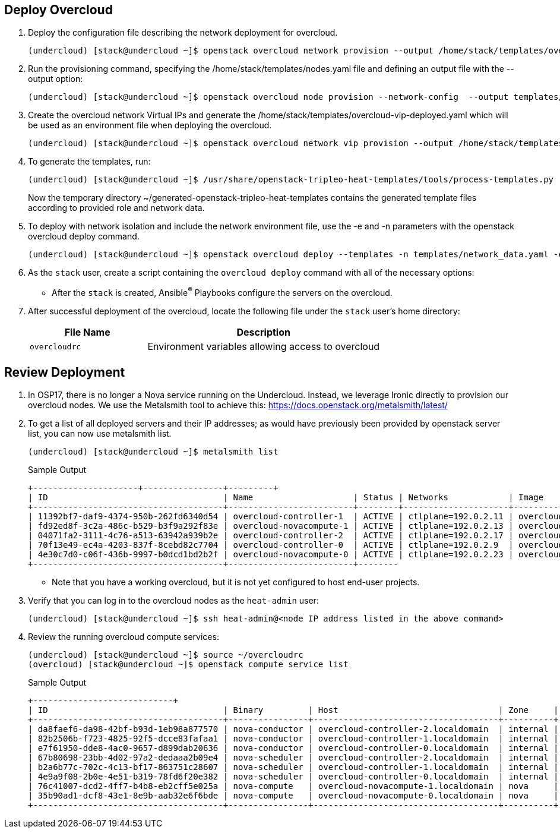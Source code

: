 == Deploy Overcloud

. Deploy the configuration file describing the network deployment for overcloud.

+
[source,sh]
----
(undercloud) [stack@undercloud ~]$ openstack overcloud network provision --output /home/stack/templates/overcloud-networks-deployed.yaml templates/network_data.yaml
----

. Run the provisioning command, specifying the  /home/stack/templates/nodes.yaml file and defining an output file with the --output option:
+
[source,sh]
----
(undercloud) [stack@undercloud ~]$ openstack overcloud node provision --network-config  --output templates/baremetal_environment.yaml /home/stack/templates/nodes.yaml
----

. Create the overcloud network Virtual IPs and generate the /home/stack/templates/overcloud-vip-deployed.yaml which will be used as an environment file when deploying the overcloud.
+
[source,sh]
----
(undercloud) [stack@undercloud ~]$ openstack overcloud network vip provision --output /home/stack/templates/overcloud-vip-deployed.yaml /home/stack/templates/vip_data.yaml --stack overcloud-vips
----

. To generate the templates, run:
+
[source,sh]
----
(undercloud) [stack@undercloud ~]$ /usr/share/openstack-tripleo-heat-templates/tools/process-templates.py       -p /usr/share/openstack-tripleo-heat-templates       -r ~/templates/roles_data.yaml       -n ~/templates/network_data.yaml       -o ~/generated-openstack-tripleo-heat-templates --safe
----
Now the temporary directory ~/generated-openstack-tripleo-heat-templates contains the generated template files according to provided role and network data. 

. To deploy with network isolation and include the network environment file, use the -e and -n parameters with the openstack overcloud deploy command. 
+
[source,sh]
----
(undercloud) [stack@undercloud ~]$ openstack overcloud deploy --templates -n templates/network_data.yaml -e templates/overcloud-networks-deployed.yaml -e templates/baremetal_environment.yaml   -e containers-prepare-parameter.yaml   -e /home/stack/generated-openstack-tripleo-heat-templates/environments/network-environment.yaml -e /home/stack/generated-openstack-tripleo-heat-templates/environments/net-multiple-nics.yaml  -e /home/stack/templates/overcloud-vip-deployed.yaml
----


. As the `stack` user, create a script containing the `overcloud deploy` command with all of the necessary options:

* After the `stack` is created, Ansible^(R)^ Playbooks configure the servers on the overcloud.

. After successful deployment of the overcloud, locate the following file under the `stack` user's home directory:
+
[cols="1,2",caption="",options="header"]
|===============
| File Name | Description
| `overcloudrc` | Environment variables allowing access to overcloud
|===============

== Review Deployment

. In OSP17, there is no longer a Nova service running on the Undercloud. Instead, we leverage Ironic directly to provision our overcloud nodes. We use the Metalsmith tool to achieve this:
https://docs.openstack.org/metalsmith/latest/

. To get a list of all deployed servers and their IP addresses; as would have previously been provided by openstack server list, you can now use metalsmith list.

+
[source,sh]
----
(undercloud) [stack@undercloud ~]$ metalsmith list
----
+
.Sample Output
[source,texinfo,options="nowrap"]
----
+---------------------+----------------+---------+
| ID                                   | Name                    | Status | Networks            | Image          | Flavor  |
+--------------------------------------+-------------------------+--------+---------------------+----------------+---------+
| 11392bf7-daf9-4374-950b-262fd6340d54 | overcloud-controller-1  | ACTIVE | ctlplane=192.0.2.11 | overcloud-full | control |
| fd92ed8f-3c2a-486c-b529-b3f9a292f83e | overcloud-novacompute-1 | ACTIVE | ctlplane=192.0.2.13 | overcloud-full | compute |
| 04071fa2-3111-4c76-a513-63942a939b2e | overcloud-controller-2  | ACTIVE | ctlplane=192.0.2.17 | overcloud-full | control |
| 70f13e49-ec4a-4203-837f-8cebd82c7704 | overcloud-controller-0  | ACTIVE | ctlplane=192.0.2.9  | overcloud-full | control |
| 4e30c7d0-c06f-436b-9997-b0dcd1bd2b2f | overcloud-novacompute-0 | ACTIVE | ctlplane=192.0.2.23 | overcloud-full | compute |
+--------------------------------------+-------------------------+--------
----
* Note that you have a working overcloud, but it is not yet configured to host end-user projects.

. Verify that you can log in to the overcloud nodes as the `heat-admin` user:
+
[source,sh]
----
(undercloud) [stack@undercloud ~]$ ssh heat-admin@<node IP address listed in the above command>
----

. Review the running overcloud compute services:
+
[source,sh]
----
(undercloud) [stack@undercloud ~]$ source ~/overcloudrc
(overcloud) [stack@undercloud ~]$ openstack compute service list
----
+
.Sample Output
[source,texinfo,options="nowrap"]
----
+----------------------------+
| ID                                   | Binary         | Host                                | Zone     | Status  | State | Updated At                 |
+--------------------------------------+----------------+-------------------------------------+----------+---------+-------+----------------------------+
| da8faef6-da98-42bf-b93d-1eb98a877570 | nova-conductor | overcloud-controller-2.localdomain  | internal | enabled | up    | 2020-02-25T13:16:09.000000 |
| 82b2506b-f723-4825-92f5-dcce83fafaa1 | nova-conductor | overcloud-controller-1.localdomain  | internal | enabled | up    | 2020-02-25T13:16:09.000000 |
| e7f61950-dde8-4ac0-9657-d899dab20636 | nova-conductor | overcloud-controller-0.localdomain  | internal | enabled | up    | 2020-02-25T13:16:07.000000 |
| 67b80698-23bb-4d02-97a2-dedaaa2b09e4 | nova-scheduler | overcloud-controller-2.localdomain  | internal | enabled | up    | 2020-02-25T13:16:05.000000 |
| b2a6b77c-702c-4c13-bf17-863751c28607 | nova-scheduler | overcloud-controller-1.localdomain  | internal | enabled | up    | 2020-02-25T13:16:05.000000 |
| 4e9a9f08-2b0e-4e51-b319-78fd6f20e382 | nova-scheduler | overcloud-controller-0.localdomain  | internal | enabled | up    | 2020-02-25T13:16:10.000000 |
| 76c41007-dcd2-4ff7-b4b8-eb2cff5e025a | nova-compute   | overcloud-novacompute-1.localdomain | nova     | enabled | up    | 2020-02-25T13:16:08.000000 |
| 35b90ad1-dcf8-43e1-8e9b-aab32e6f6bde | nova-compute   | overcloud-novacompute-0.localdomain | nova     | enabled | up    | 2020-02-25T13:16:08.000000 |
+--------------------------------------+----------------+-------------------------------------+----------+---------+-------
----
